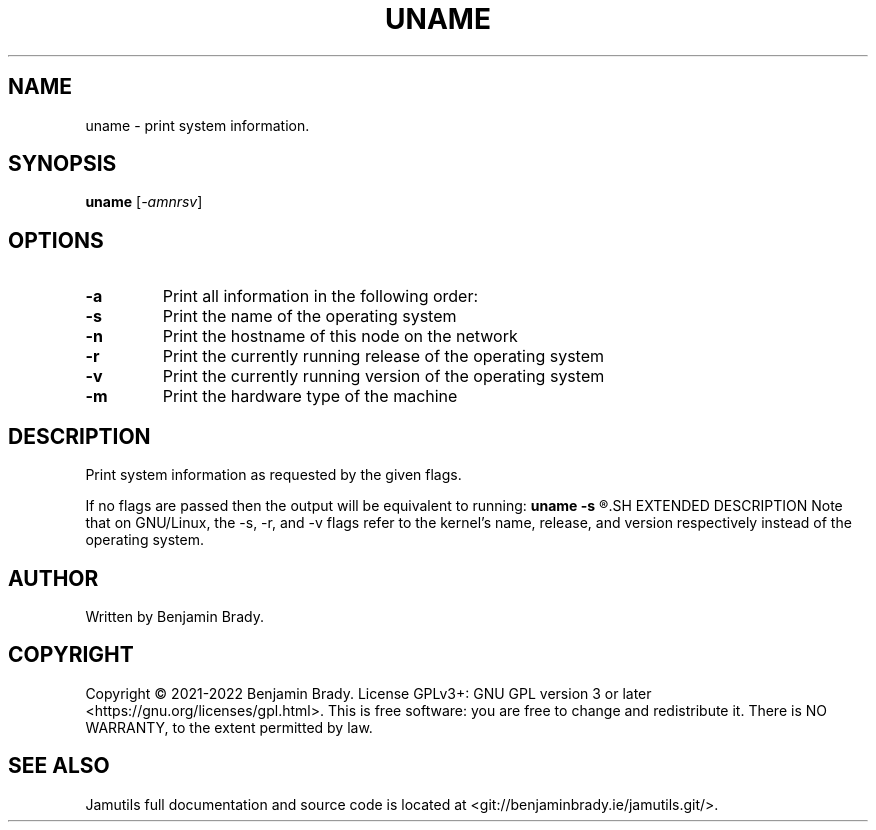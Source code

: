 .TH UNAME 1 "March 2022" Jamutils-JAMUTILS_VERSION
.SH NAME
uname \- print system information.
.SH SYNOPSIS
.B uname
.RI [ \-amnrsv ]
.SH OPTIONS
.TP
.B \-a
Print all information in the following order:
.TP
.B \-s
Print the name of the operating system
.TP
.B \-n
Print the hostname of this node on the network
.TP
.B \-r
Print the currently running release of the operating system
.TP
.B \-v
Print the currently running version of the operating system
.TP
.B \-m
Print the hardware type of the machine
.SH DESCRIPTION
Print system information as requested by the given flags.

If no flags are passed then the output will be equivalent to running:
.B
uname \-s
.R "."
.SH EXTENDED DESCRIPTION
Note that on GNU/Linux, the \-s, \-r, and \-v flags refer to the kernel's name,
release, and version respectively instead of the operating system.
.SH AUTHOR
Written by Benjamin Brady.
.SH COPYRIGHT
Copyright \(co 2021\-2022 Benjamin Brady. License GPLv3+: GNU GPL version 3 or
later <https://gnu.org/licenses/gpl.html>. This is free software: you are free
to change and redistribute it. There is NO WARRANTY, to the extent permitted by
law.
.SH SEE ALSO
Jamutils full documentation and source code is located at
<git://benjaminbrady.ie/jamutils.git/>.
